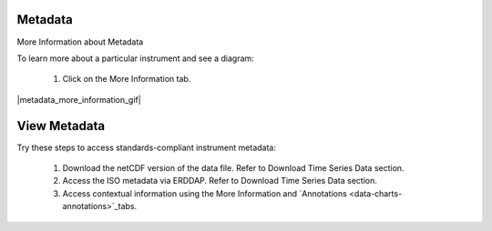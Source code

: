 .. _how-to-metadata:

########
Metadata
########

More Information about Metadata

To learn more about a particular instrument and see a diagram:

    #.  Click on the More Information tab.  
    
|metadata_more_information_gif|

.. _how-to-view-metadata:

#############
View Metadata
#############

Try these steps to access standards-compliant instrument metadata:

    #. Download the netCDF version of the data file. Refer to Download Time Series Data section.
    #. Access the ISO metadata via ERDDAP. Refer to Download Time Series Data section.
    #. Access contextual information using the More Information and `Annotations <data-charts-annotations>`_tabs.
